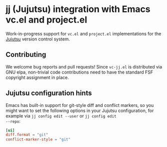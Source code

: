 * jj (Jujutsu) integration with Emacs vc.el and project.el

Work-in-progress support for =vc.el= and =project.el= implementations for
the [[https://github.com/jj-vcs/jj][Jujutsu]] version control system.

** Contributing

We welcome bug reports and pull requests!  Since =vc-jj.el= is
distributed via GNU elpa, non-trivial code contributions need to have
the standard FSF copyright assignment in place.

** Jujutsu configuration hints

Emacs has built-in support for git-style diff and conflict markers, so
you might want to set the following options in your Jujutsu
configuration, for example via =jj config edit --user= or =jj config edit
--repo=:

#+begin_src toml
[ui]
diff.format = "git"
conflict-marker-style = "git"
#+end_src
